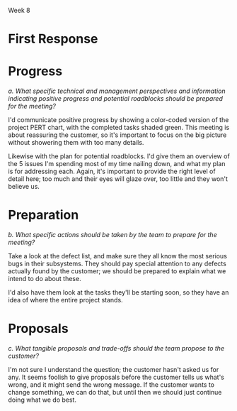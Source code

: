 Week 8


* Where is the Project Headed? December 24th (Merry Christmas!)    :noexport:
  Although the customer’s domain experts actively contributed to the good progress being made on the
  application requirements and user interfaces during the fall, recently they have been changing
  requirements that were thought to have been agreed to, and adding new ones that had not been
  contemplated. And the requirements for both the personal storage devices and the handheld devices
  (PDAs and cells) are still fairly sketchy.

  Nevertheless, on November 1st the design consultants presented their preliminary design
  specifications to the team and then the customer. Based on partial - but increasingly complete -
  knowledge of the requirements, the design admittedly had some holes, but the customer was fairly
  pleased because it was the first such picture presented and it was a good start toward the final
  system.

  But just days before the Christmas break, the customer received some feedback from the domain
  experts about apparent problems on the project. They gave the customer the (incorrect) impression
  that JDI may be trying to avoid implementing the system in strict compliance with their needs and
  expectations. The customer is now asking for a major progress review some time early in the New
  Year.

  Based on the initial estimates provided by the team leads before Christmas, the SPM has good
  reason to believe that the project is on track for completion. Also, monthly progress meetings
  have been going very smoothly all along. But the SPM wants to make doubly sure that this next
  meeting also goes just as smoothly.

  The SPM therefore calls a meeting with project leads and tells them that the team needs to get
  ready for a customer briefing. The team needs to be able to clearly demonstrate what work has been
  completed and what remains to be done. The SPM convinces the team leads and developers that it
  would be prudent to think carefully about the issues and risks and present a clear vision of how
  the project will move steadily towards completion.

  One idea proposed by the software development managers is to provide the customer a list detailing
  all the program modules that have been completed so far. Since there are about seventy (70)
  finished units, some of them integrated into the subsystems, they feel such a listing should give
  the customer a secure feeling and counter the unfortunate comments of the customer’s domain
  experts. The SPM agrees with this approach, but instructs team members to ensure that these
  modules can be related to the original work breakdown and that revised estimates to complete all
  modules are provided. This will provide visibility into progress and estimates to complete the
  project as well.

  It has been decided to develop a revised "plan-to-complete" that incorporates the necessary
  processes to manage and approve requirements and changes to requirements, monitor project risks,
  track development progress, and assure the quality of the internal (a.k.a. developmental) and
  external (customer) product releases. The strategy set out aims to get the customer to buy-into
  the revised action plan for the remaining project schedule. One of the most critical aspects of
  this strategy is to get the customer to agree to approve the current requirements baseline.

  Discussion 8: Providing Visibility into Progress, December 24th

  The project team needs to give tangible visibility into the project to put the customer at
  ease. The customer should be presented estimates and alternatives to build confidence that the
  project’s objectives will be met in a reasonable and timely manner.


* First Response
* Progress
  /a. What specific technical and management perspectives and information indicating positive
  progress and potential roadblocks should be prepared for the meeting?/

  I'd communicate positive progress by showing a color-coded version of the project PERT chart,
  with the completed tasks shaded green.  This meeting is about reassuring the customer, so it's
  important to focus on the big picture without showering them with too many details.

  Likewise with the plan for potential roadblocks.  I'd give them an overview of the 5 issues I'm
  spending most of my time nailing down, and what my plan is for addressing each.  Again, it's
  important to provide the right level of detail here; too much and their eyes will glaze over, too
  little and they won't believe us.


* Preparation
  /b. What specific actions should be taken by the team to prepare for the meeting?/

  Take a look at the defect list, and make sure they all know the most serious bugs in their
  subsystems.  They should pay special attention to any defects actually found by the customer; we
  should be prepared to explain what we intend to do about these.

  I'd also have them look at the tasks they'll be starting soon, so they have an idea of where the
  entire project stands.


* Proposals
   /c. What tangible proposals and trade-offs should the team propose to the customer?/

   I'm not sure I understand the question; the customer hasn't asked us for any.  It seems foolish
   to give proposals before the customer tells us what's wrong, and it might send the wrong
   message.  If the customer wants to change something, we can do that, but until then we should
   just continue doing what we do best.


#+OPTIONS: num:nil toc:nil author:nil timestamp:nil
